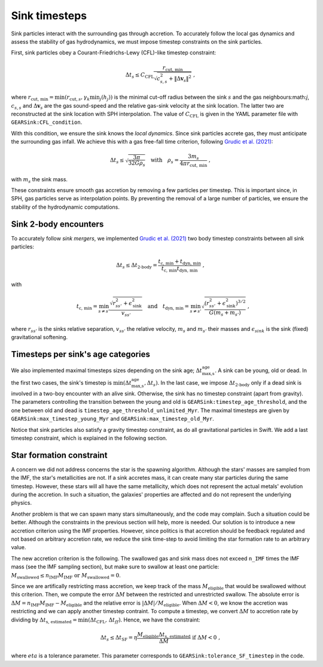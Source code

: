 .. Sink particles in GEAR model
   Darwin Roduit, 24 November 2024

.. _sink_GEAR_timesteps:

Sink timesteps
~~~~~~~~~~~~~~

Sink particles interact with the surrounding gas through accretion. To accurately follow the local gas dynamics and assess the stability of gas hydrodynamics, we must impose timestep constraints on the sink particles.

First, sink particles obey a Courant-Friedrichs-Lewy (CFL)-like timestep constraint:

.. math::
   \Delta t_s \leq C_\text{CFL} \frac{r_{\text{cut, min}}}{\sqrt{c_{s,s}^2 + \| \Delta \mathbf{v}_s \|^2}} \; ,

where :math:`r_\text{cut, min} = \min(r_{\text{cut}, s}, \gamma_k \min_j(h_j))` is the minimal cut-off radius between the sink :math:`s` and the gas neighbours:math:`j`, :math:`c_{s, s}` and :math:`\Delta \mathbf{v}_s` are the gas sound-speed and the relative gas-sink velocity at the sink location. The latter two are reconstructed at the sink location with SPH interpolation. The value of :math:`C_\text{CFL}` is given in the YAML parameter file with ``GEARSink:CFL_condition``.

With this condition, we ensure the sink knows the *local dynamics*. Since sink particles accrete gas, they must anticipate the surrounding gas infall. We achieve this with a gas free-fall time criterion, following `Grudic et al. (2021) <https://academic.oup.com/mnras/article/506/2/2199/6276745>`_:

.. math::
   \Delta t_s \leq \sqrt{ \frac{3 \pi}{32 G \rho_s} } \quad \text{with} \quad \rho_s = \frac{3 m_s}{4 \pi {r_{\text{cut, min}}}} \; ,

with :math:`m_s` the sink mass.

These constraints ensure smooth gas accretion by removing a few particles per timestep. This is important since, in SPH, gas particles serve as interpolation points. By preventing the removal of a large number of particles, we ensure the stability of the hydrodynamic computations.

Sink 2-body encounters
++++++++++++++++++++++

To accurately follow *sink mergers*, we implemented `Grudic et al. (2021) <https://academic.oup.com/mnras/article/506/2/2199/6276745>`_ two body timestep constraints between all sink particles:

.. math::
   \Delta t_s \leq \Delta t_\text{2-body} = \frac{t_\text{c, min} + t_\text{dyn, min}}{ t_\text{c, min} t_\text{dyn, min}} \; ,

with

.. math::
  \quad t_\text{c, min} = \min_{s \neq s'} \frac{\sqrt{ r_{ss'}^2 + \epsilon_{\text{sink}}^2} }{v_{ss'}} \quad \text{and} \quad t_\text{dyn, min} = \min_{s \neq s'} \sqrt{ \frac{(r_{ss'}^2 + \epsilon_\text{sink}^2)^{3/2}}{ G (m_s + m_{s'})}    } \; ,

where :math:`r_{ss'}` is the sinks relative separation, :math:`v_{ss'}` the relative velocity, :math:`m_{s}` and :math:`m_{s'}` their masses and :math:`\epsilon_{sink}` is the sink (fixed) gravitational softening.

Timesteps per sink's age categories
+++++++++++++++++++++++++++++++++++

We also implemented maximal timesteps sizes depending on the sink age; :math:`\Delta t_\text{max,s}^\text{age}`. A sink can be young, old or dead. In the first two cases, the sink's timestep is :math:`\min(\Delta t_\text{max,s}^\text{age}, \Delta t_s)`. In the last case, we impose :math:`\Delta t_\text{2-body}` only if a dead sink is involved in a two-boy encounter with an alive sink. Otherwise, the sink has no timestep constraint (apart from gravity). The parameters controlling the transition between the young and old is ``GEARSink:timestep_age_threshold``, and the one between old and dead is ``timestep_age_threshold_unlimited_Myr``. The maximal timesteps are given by  ``GEARSink:max_timestep_young_Myr`` and  ``GEARSink:max_timestep_old_Myr``.

Notice that sink particles also satisfy a gravity timestep constraint, as do all gravitational particles in Swift. We add a last timestep constraint, which is explained in the following section.

Star formation constraint
+++++++++++++++++++++++++

A concern we did not address concerns the star is the spawning algorithm. Although the stars' masses are sampled from the IMF, the star's metallicities are not. If a sink accretes mass, it can create many star particles during the same timestep. However, these stars will all have the same metallicity, which does not represent the actual metals' evolution during the accretion. In such a situation, the galaxies' properties are affected and do not represent the underlying physics.

Another problem is that we can spawn many stars simultaneously, and the code may complain. Such a situation could be better. Although the constraints in the previous section will help, more is needed. Our solution is to introduce a new accretion criterion using the IMF properties. However, since politics is that accretion should be feedback regulated and not based on arbitrary accretion rate, we reduce the sink time-step to avoid limiting the star formation rate to an arbitrary value.

The new accretion criterion is the following. The swallowed gas and sink mass does not exceed ``n_IMF`` times the IMF mass (see the IMF sampling section), but make sure to swallow at least one particle: :math:`M_\text{swallowed} \leq n_\text{IMF} M_\text{IMF} \text{ or } M_\text{swallowed} = 0`.

Since we are artifically restricting mass accretion, we keep track of the mass :math:`M_\text{eligible}` that would be swallowed without this criterion. Then, we compute the error :math:`\Delta M` between the restricted and unrestricted swallow. The absolute error is :math:`\Delta M = n_\text{IMF} M_\text{IMF} - M_\text{eligible}` and the relative error is :math:`| \Delta M | / M_\text{eligible}`. When :math:`\Delta M < 0`, we know the accretion was restricting and we can apply another timestep contraint. To compute a timestep, we convert :math:`\Delta M` to accretion rate by dividing by :math:`\Delta t_\text{s, estimated} = \min(\Delta t_\text{CFL}, \, \Delta t_ff)`. Hence, we have the constraint:

.. math::
   \Delta t_s \leq \Delta t_\text{SF} = \eta \cfrac{M_\text{eligible} \Delta t_\text{s, estimated}}{\Delta M} \text{ if } \Delta M < 0 \; ,

where :math:`eta` is a tolerance parameter. This parameter corresponds to ``GEARSink:tolerance_SF_timestep`` in the code.

